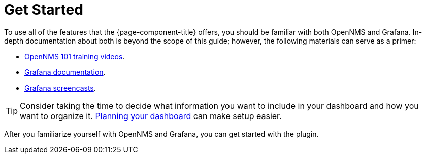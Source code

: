 
= Get Started

To use all of the features that the {page-component-title} offers, you should be familiar with both OpenNMS and Grafana.
In-depth documentation about both is beyond the scope of this guide; however, the following materials can serve as a primer:

* https://youtu.be/GJzmkshdjiI?list=PLsXgBGH3nG7iZSlssmZB3xWsAJlst2j2z[OpenNMS 101 training videos].
* https://grafana.com/docs/[Grafana documentation].
* https://docs.huihoo.com/grafana/2.6/guides/screencasts/index.html[Grafana screencasts].

TIP: Consider taking the time to decide what information you want to include in your dashboard and how you want to organize it.
xref:dashboard_planning.adoc[Planning your dashboard] can make setup easier.

After you familiarize yourself with OpenNMS and Grafana, you can get started with the plugin.
